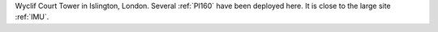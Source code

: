 Wyclif Court Tower in Islington, London. Several :ref:`PI160` have been deployed here. It is close to the large site :ref:`IMU`. 